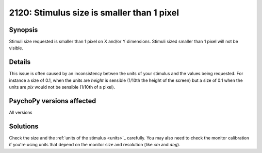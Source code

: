 2120: Stimulus size is smaller than 1 pixel
============================================

Synopsis
-----------

Stimuli size requested is smaller than 1 pixel on X and/or Y dimensions. Stimuli sized smaller than
1 pixel will not be visible.


Details
-----------

This issue is often caused by an inconsistency betwen the units of your stimulus and the values being requested. For instance a size of 0.1, when the units are `height` is sensible (1/10th the height of the screen) but a size of 0.1 when the units are `pix` would not be sensible (1/10th of a pixel).


PsychoPy versions affected
---------------------------

All versions

Solutions
-----------

Check the size and the :ref:`units of the stimulus <units>`_ carefully. You may also need to check the monitor calibration if you're using units that depend on the monitor size and resolution (like `cm` and `deg`).


